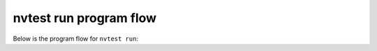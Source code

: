 .. _developers-flow:

nvtest run program flow
=======================

Below is the program flow for ``nvtest run``:

.. imagesvg:: ../dot/Design.svg
    :width: 800px

